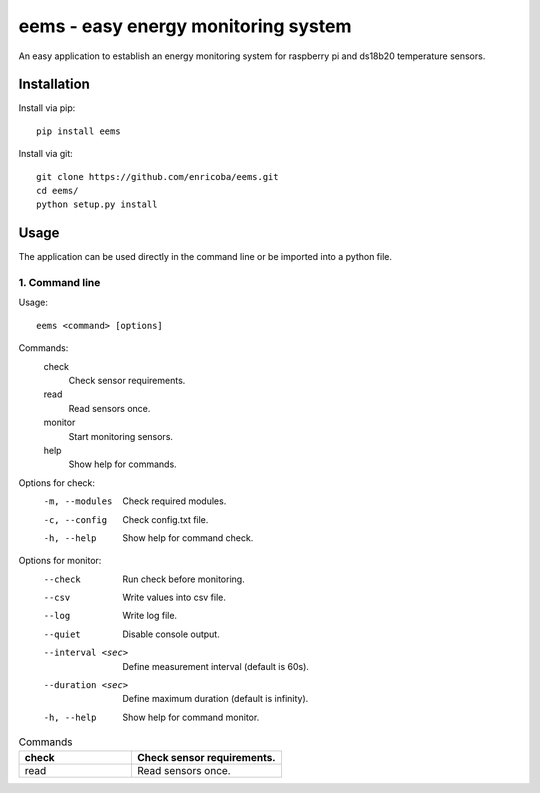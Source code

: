 ====================================
eems - easy energy monitoring system
====================================

An easy application to establish an energy monitoring system for raspberry pi
and ds18b20 temperature sensors.


Installation
============

Install via pip::

    pip install eems

Install via git::

    git clone https://github.com/enricoba/eems.git
    cd eems/
    python setup.py install

Usage
=====

The application can be used directly in the command line or be imported
into a python file.

1. Command line
~~~~~~~~~~~~~~~

Usage::

  eems <command> [options]

Commands:
  check
    Check sensor requirements.
  read
    Read sensors once.
  monitor
    Start monitoring sensors.
  help
    Show help for commands.

Options for check:
  -m, --modules         Check required modules.
  -c, --config          Check config.txt file.
  -h, --help            Show help for command check.
Options for monitor:
  --check               Run check before monitoring.
  --csv                 Write values into csv file.
  --log                 Write log file.
  --quiet               Disable console output.
  --interval <sec>  Define measurement interval (default is 60s).
  --duration <sec>    Define maximum duration (default is infinity).
  -h, --help            Show help for command monitor.

.. list-table:: Commands
   :widths: 15 20
   :header-rows: 1

   * - check
     - Check sensor requirements.
   * - read
     - Read sensors once.
